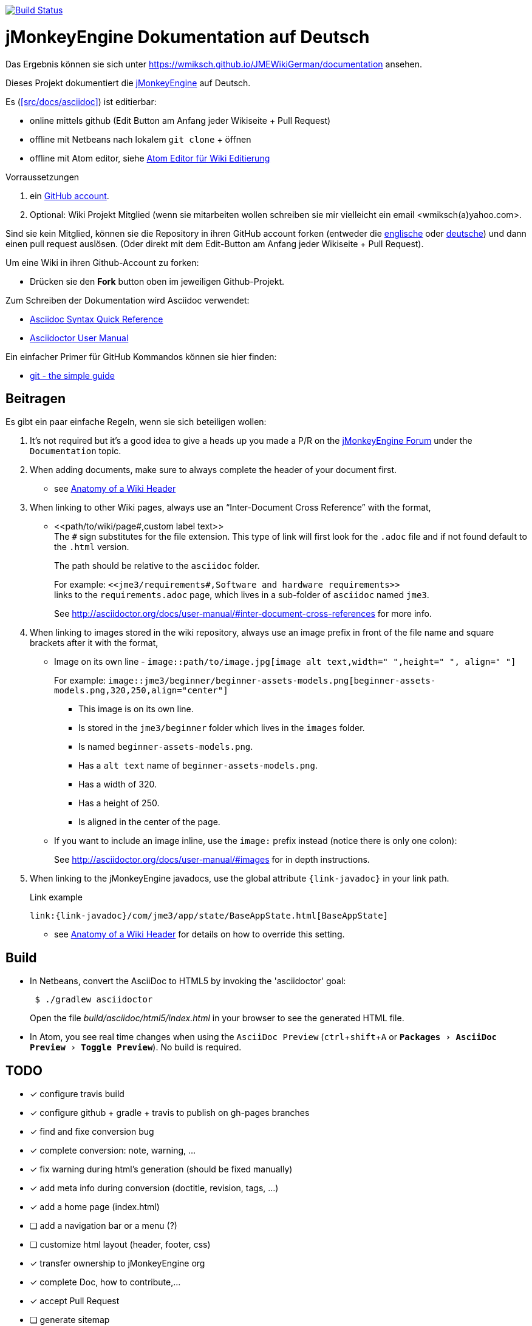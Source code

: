 :experimental:

image:https://travis-ci.org/wmiksch/JMEWikiGerman.svg?branch=master["Build Status", link="https://travis-ci.org/wmiksch/JMEWikiGerman"]

= jMonkeyEngine Dokumentation auf Deutsch

Das Ergebnis können sie sich unter link:https://wmiksch.github.io/JMEWikiGerman/documentation[https://wmiksch.github.io/JMEWikiGerman/documentation] ansehen.

Dieses Projekt dokumentiert die http://jmonkeyengine.org[jMonkeyEngine] auf Deutsch.

Es (<<src/docs/asciidoc>>) ist editierbar:

* online mittels github (Edit Button am Anfang jeder Wikiseite + Pull Request)
* offline mit Netbeans nach lokalem `git clone` + öffnen
* offline mit Atom editor, siehe link:https://wmiksch.github.io/JMEWikiGerman/wiki/atom_editor.html[Atom Editor für Wiki Editierung]

.Vorraussetzungen
.  ein link:https://github.com/[GitHub account].
.  Optional: Wiki Projekt Mitglied (wenn sie mitarbeiten wollen schreiben sie mir vielleicht ein email <wmiksch(a)yahoo.com>.

Sind sie kein Mitglied, können sie die Repository in ihren GitHub account forken (entweder die link:https://github.com/jMonkeyEngine/wiki[englische] oder link:https://github.com/wmiksch/JMEWikiGerman[deutsche]) und dann einen pull request auslösen.
(Oder direkt mit dem Edit-Button am Anfang jeder Wikiseite + Pull Request).

Um eine Wiki in ihren Github-Account zu forken:

*  Drücken sie den *Fork* button oben im jeweiligen Github-Projekt.

Zum Schreiben der Dokumentation wird Asciidoc verwendet:

*  link:http://asciidoctor.org/docs/asciidoc-syntax-quick-reference/[Asciidoc Syntax Quick Reference]
*  link:http://asciidoctor.org/docs/user-manual/#introduction-to-asciidoctor[Asciidoctor User Manual]

Ein einfacher Primer für GitHub Kommandos können sie hier finden:

*  link:http://rogerdudler.github.io/git-guide/[git - the simple guide]


== Beitragen

Es gibt ein paar einfache Regeln, wenn sie sich beteiligen wollen:

. It's not required but it's a good idea to give a heads up you made a P/R on the link:https://hub.jmonkeyengine.org/[jMonkeyEngine Forum] under the `Documentation` topic.
.  When adding documents, make sure to always complete the header of your document first.
** see link:https://wmiksch.github.io/JMEWikiGerman/wiki/wiki_header.html[Anatomy of a Wiki Header]
.  When linking to other Wiki pages, always use an "`Inter-Document Cross Reference`" with the format,
** ++<<path/to/wiki/page#,custom label text>>++ +
The `#` sign substitutes for the file extension. This type of link will first look for the `.adoc` file and if not found default to the `.html` version.
+
The path should be relative to the `asciidoc` folder.
+
For example: `++<<jme3/requirements#,Software and hardware requirements>>++` +
links to the `requirements.adoc` page, which lives in a sub-folder of `asciidoc` named `jme3`.
+
See link:http://asciidoctor.org/docs/user-manual/#inter-document-cross-references[http://asciidoctor.org/docs/user-manual/#inter-document-cross-references] for more info.
.  When linking to images stored in the wiki repository, always use an image prefix in front of the file name and square brackets after it with the format,
**  Image on its own line  - `image::path/to/image.jpg[image alt text,width=" ",height=" ", align=" "]`
+
For example: `++image::jme3/beginner/beginner-assets-models.png[beginner-assets-models.png,320,250,align="center"]++`
+
*  This image is on its own line.
*  Is stored in the `jme3/beginner` folder which lives in the `images` folder.
*  Is named `beginner-assets-models.png`.
*  Has a `alt text` name of `beginner-assets-models.png`.
*  Has a width of 320.
*  Has a height of 250.
*  Is aligned in the center of the page.
**  If you want to include an image inline, use the `image:` prefix instead (notice there is only one colon):
+
See link:http://asciidoctor.org/docs/user-manual/#images[http://asciidoctor.org/docs/user-manual/#images] for in depth instructions.
. When linking to the jMonkeyEngine javadocs, use the global attribute `pass:[{link-javadoc}]` in your link path.
+
.Link example
```
link:{link-javadoc}/com/jme3/app/state/BaseAppState.html[BaseAppState]
```
** see link:https://wmiksch.github.io/JMEWikiGerman/wiki/wiki_header.html[Anatomy of a Wiki Header] for details on how to override this setting.

== Build

*  In Netbeans, convert the AsciiDoc to HTML5 by invoking the 'asciidoctor' goal:
+
[source]
----
 $ ./gradlew asciidoctor
----
+
Open the file _build/asciidoc/html5/index.html_  in your browser to see the generated HTML file.

*  In Atom, you see real time changes when using the `AsciiDoc Preview` (kbd:[ctrl]+kbd:[shift]+kbd:[A] or `menu:Packages[AsciiDoc Preview>Toggle Preview]`). No build is required.

== TODO

- [x] configure travis build
- [x] configure github + gradle + travis to publish on gh-pages branches
- [x] find and fixe conversion bug
- [x] complete conversion: note, warning, ...
- [x] fix warning during html's generation (should be fixed manually)
- [x] add meta info during conversion (doctitle, revision, tags, ...)
- [x] add a home page (index.html)
- [ ] add a navigation bar or a menu (?)
- [ ] customize html layout (header, footer, css)
- [x] transfer ownership to jMonkeyEngine org
- [x] complete Doc, how to contribute,...
- [x] accept Pull Request
- [ ] generate sitemap
- [x] add search box
- [ ] add google analytics (?)
- [x] support emoji
- [ ] support iframe block
- [x] fix slideshow of "Xxx for Dummies"
- [ ] optimize remove useless images
- [ ] optimize image, use smaller file, eg convert to jpg or to webp, resize
- [ ] organize i18n / lang
- [ ] use tags to create taxonomy
